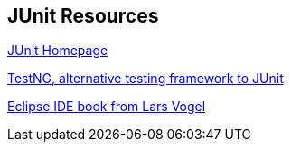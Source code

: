 [[junit_links]]
== JUnit Resources

http://www.junit.org/[JUnit Homepage]

http://testng.org/[TestNG, alternative testing framework to JUnit]
	
http://www.vogella.com/books/eclipseide.html[Eclipse IDE book from Lars Vogel]

